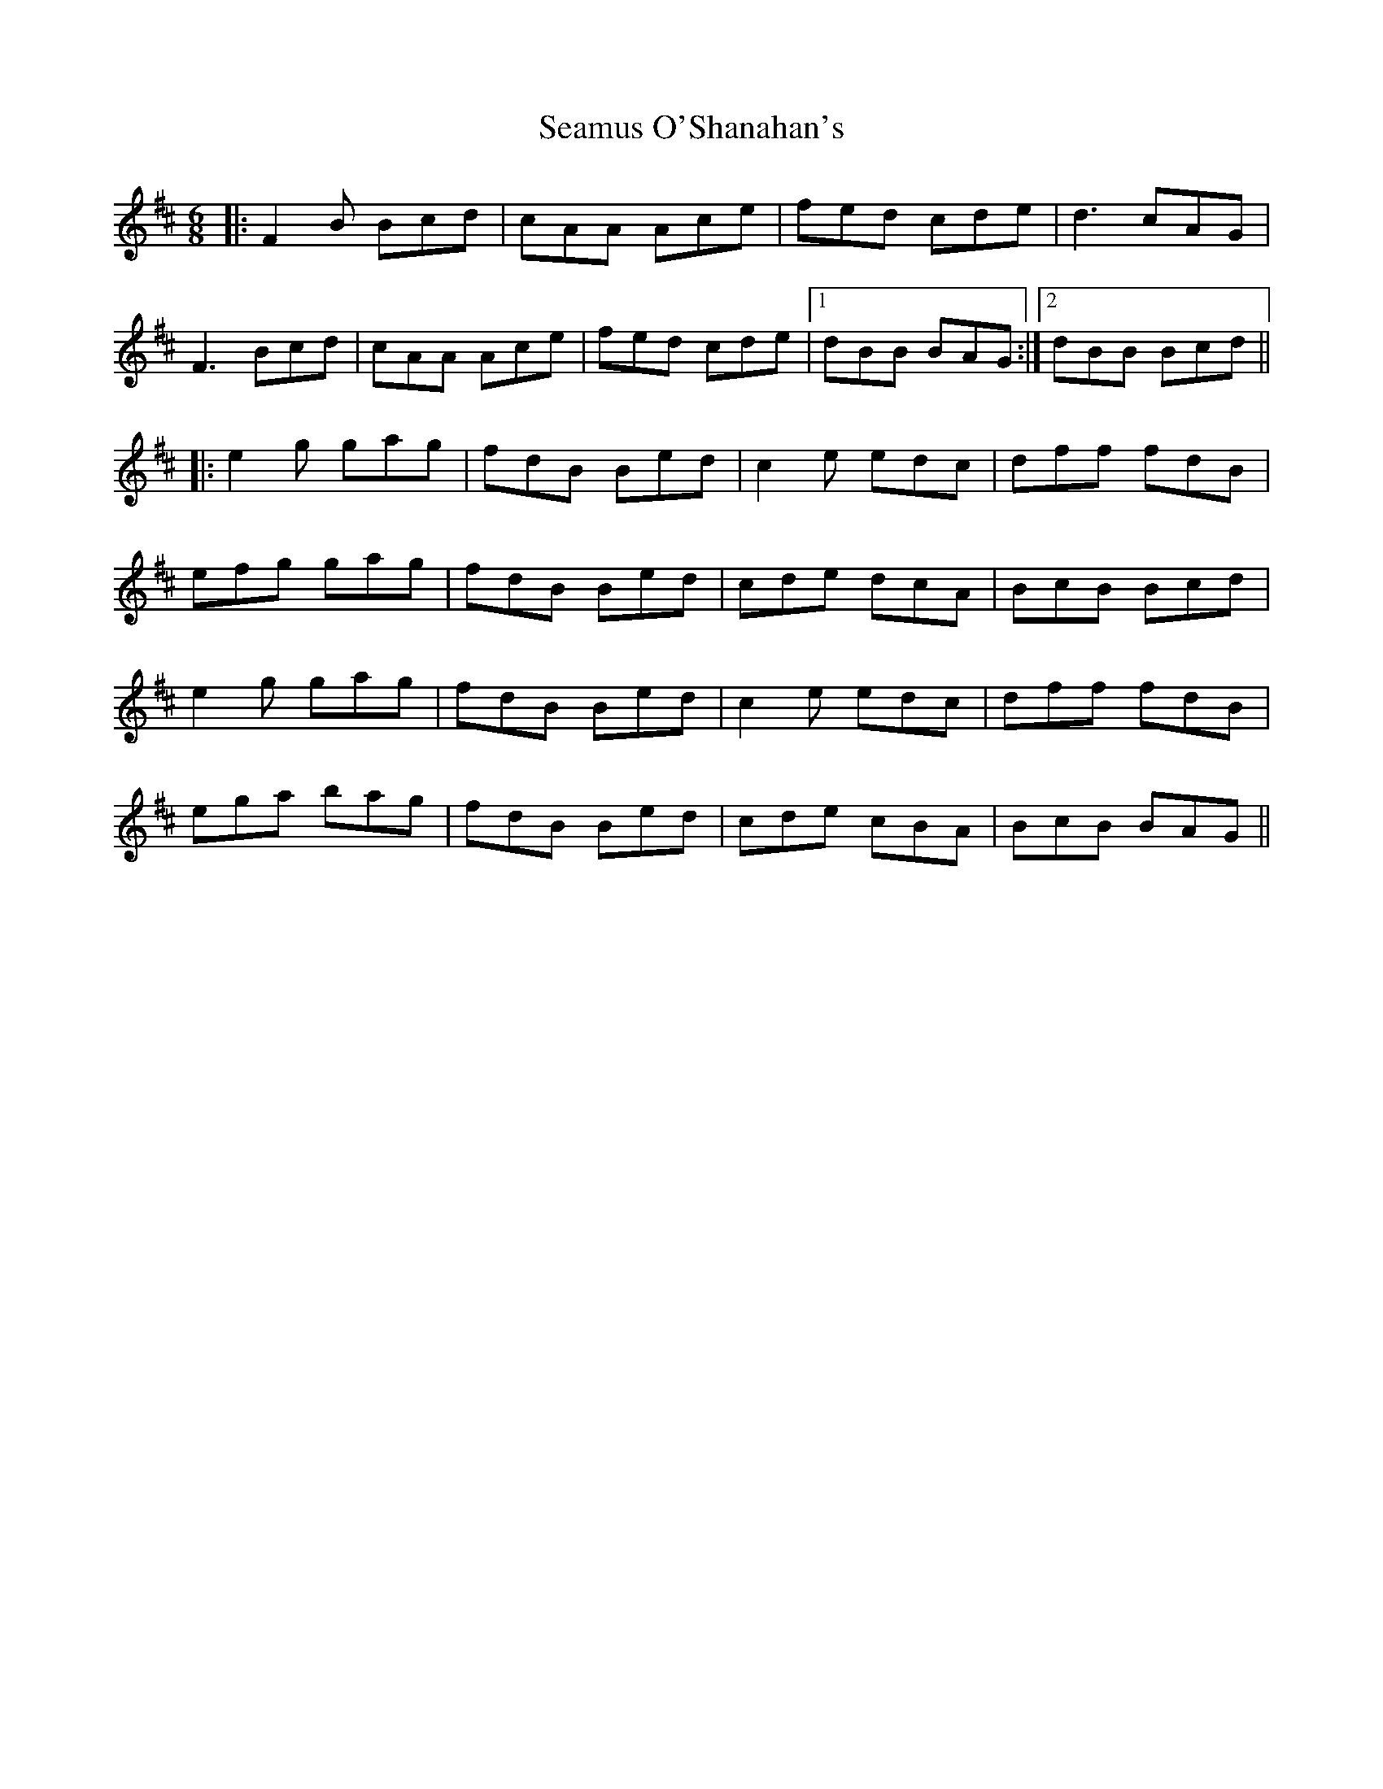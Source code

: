 X: 36311
T: Seamus O'Shanahan's
R: jig
M: 6/8
K: Bminor
|:F2 B Bcd|cAA Ace|fed cde|d3 cAG|
F3 Bcd|cAA Ace|fed cde|1 dBB BAG:|2 dBB Bcd||
|:e2 g gag|fdB Bed|c2 e edc|dff fdB|
efg gag|fdB Bed|cde dcA|BcB Bcd|
e2 g gag|fdB Bed|c2 e edc|dff fdB|
ega bag|fdB Bed|cde cBA|BcB BAG||

